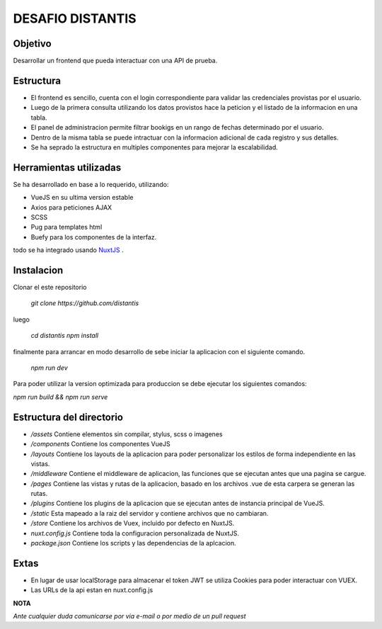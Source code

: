 DESAFIO DISTANTIS
=================

Objetivo
--------

Desarrollar un frontend que pueda interactuar con una API de prueba.

Estructura
----------

- El frontend es sencillo, cuenta con el login correspondiente para validar las credenciales provistas por el usuario.
- Luego de la primera consulta utilizando los datos provistos hace la peticion y el listado de la informacion en una tabla.
- El panel de administracion permite filtrar bookigs en un rango de fechas determinado por el usuario.
- Dentro de la misma tabla se puede intractuar con la informacion adicional de cada registro y sus detalles.
- Se ha seprado la estructura en multiples componentes para mejorar la escalabilidad.

Herramientas utilizadas
-----------------------

Se ha desarrollado en base a lo requerido, utilizando:

- VueJS en su ultima version estable
- Axios para peticiones AJAX
- SCSS
- Pug para templates html
- Buefy para los componentes de la interfaz.

todo se ha integrado usando NuxtJS_ .

Instalacion
-----------

Clonar el este repositorio

 *git clone https://github.com/distantis*

luego

 *cd distantis*
 *npm install*

finalmente para arrancar en modo desarrollo de sebe iniciar la aplicacion con el siguiente comando.

 *npm run dev*

Para poder utilizar la version optimizada para produccion se debe ejecutar los siguientes comandos:

*npm run build && npm run serve*

Estructura del directorio
-------------------------

- */assets* Contiene elementos sin compilar, stylus, scss o imagenes
- */components* Contiene los componentes VueJS
- */layouts* Contiene los layouts de la aplicacion para poder personalizar los estilos de forma independiente en las vistas.
- */middleware* Contiene el middleware de aplicacion, las funciones que se ejecutan antes que una pagina se cargue.
- */pages* Contiene las vistas y rutas de la aplicacion, basado en los archivos .vue de esta carpera se generan las rutas.
- */plugins* Contiene los plugins de la aplicacion que se ejecutan antes de instancia principal de VueJS.
- */static* Esta mapeado a la raiz del servidor y contiene archivos que no cambiaran.
- */store* Contiene los archivos de Vuex, incluido por defecto en NuxtJS.
- *nuxt.config.js* Contiene toda la configuracion personalizada de NuxtJS.
- *package.json* Contiene los scripts y las dependencias de la aplcacion.

Extas
-----

- En lugar de usar localStorage para almacenar el token JWT se utiliza Cookies para poder interactuar con VUEX.
- Las URLs de la api estan en nuxt.config.js

**NOTA**

*Ante cualquier duda comunicarse por via e-mail o por medio de un pull request*

.. _NuxtJS: https://www.nuxtjs.org
